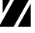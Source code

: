 SplineFontDB: 3.2
FontName: 00001_00001.ttf
FullName: Untitled52
FamilyName: Untitled52
Weight: Regular
Copyright: Copyright (c) 2021, 
UComments: "2021-10-20: Created with FontForge (http://fontforge.org)"
Version: 001.000
ItalicAngle: 0
UnderlinePosition: -100
UnderlineWidth: 50
Ascent: 800
Descent: 200
InvalidEm: 0
LayerCount: 2
Layer: 0 0 "Back" 1
Layer: 1 0 "Fore" 0
XUID: [1021 877 -968672716 5042898]
OS2Version: 0
OS2_WeightWidthSlopeOnly: 0
OS2_UseTypoMetrics: 1
CreationTime: 1634731550
ModificationTime: 1634731550
OS2TypoAscent: 0
OS2TypoAOffset: 1
OS2TypoDescent: 0
OS2TypoDOffset: 1
OS2TypoLinegap: 0
OS2WinAscent: 0
OS2WinAOffset: 1
OS2WinDescent: 0
OS2WinDOffset: 1
HheadAscent: 0
HheadAOffset: 1
HheadDescent: 0
HheadDOffset: 1
OS2Vendor: 'PfEd'
DEI: 91125
Encoding: ISO8859-1
UnicodeInterp: none
NameList: AGL For New Fonts
DisplaySize: -48
AntiAlias: 1
FitToEm: 0
BeginChars: 256 1

StartChar: z
Encoding: 122 122 0
Width: 1071
VWidth: 2048
Flags: HW
LayerCount: 2
Fore
SplineSet
86 412 m 1
 86 1053 l 1
 465 1053 l 1
 86 412 l 1
1067 1053 m 1
 440 0 l 1
 -33 0 l 1
 592 1053 l 1
 1067 1053 l 1
991 711 m 1
 991 0 l 1
 569 0 l 1
 991 711 l 1
EndSplineSet
EndChar
EndChars
EndSplineFont
